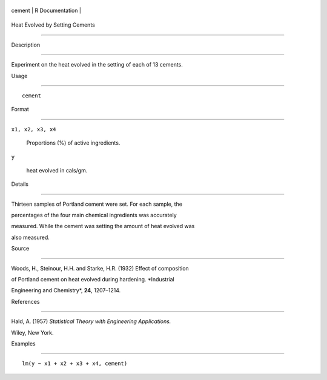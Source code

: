 +----------+-------------------+
| cement   | R Documentation   |
+----------+-------------------+

Heat Evolved by Setting Cements
-------------------------------

Description
~~~~~~~~~~~

Experiment on the heat evolved in the setting of each of 13 cements.

Usage
~~~~~

::

    cement

Format
~~~~~~

``x1, x2, x3, x4``
    Proportions (%) of active ingredients.

``y``
    heat evolved in cals/gm.

Details
~~~~~~~

Thirteen samples of Portland cement were set. For each sample, the
percentages of the four main chemical ingredients was accurately
measured. While the cement was setting the amount of heat evolved was
also measured.

Source
~~~~~~

Woods, H., Steinour, H.H. and Starke, H.R. (1932) Effect of composition
of Portland cement on heat evolved during hardening. *Industrial
Engineering and Chemistry*, **24**, 1207–1214.

References
~~~~~~~~~~

Hald, A. (1957) *Statistical Theory with Engineering Applications.*
Wiley, New York.

Examples
~~~~~~~~

::

    lm(y ~ x1 + x2 + x3 + x4, cement)
